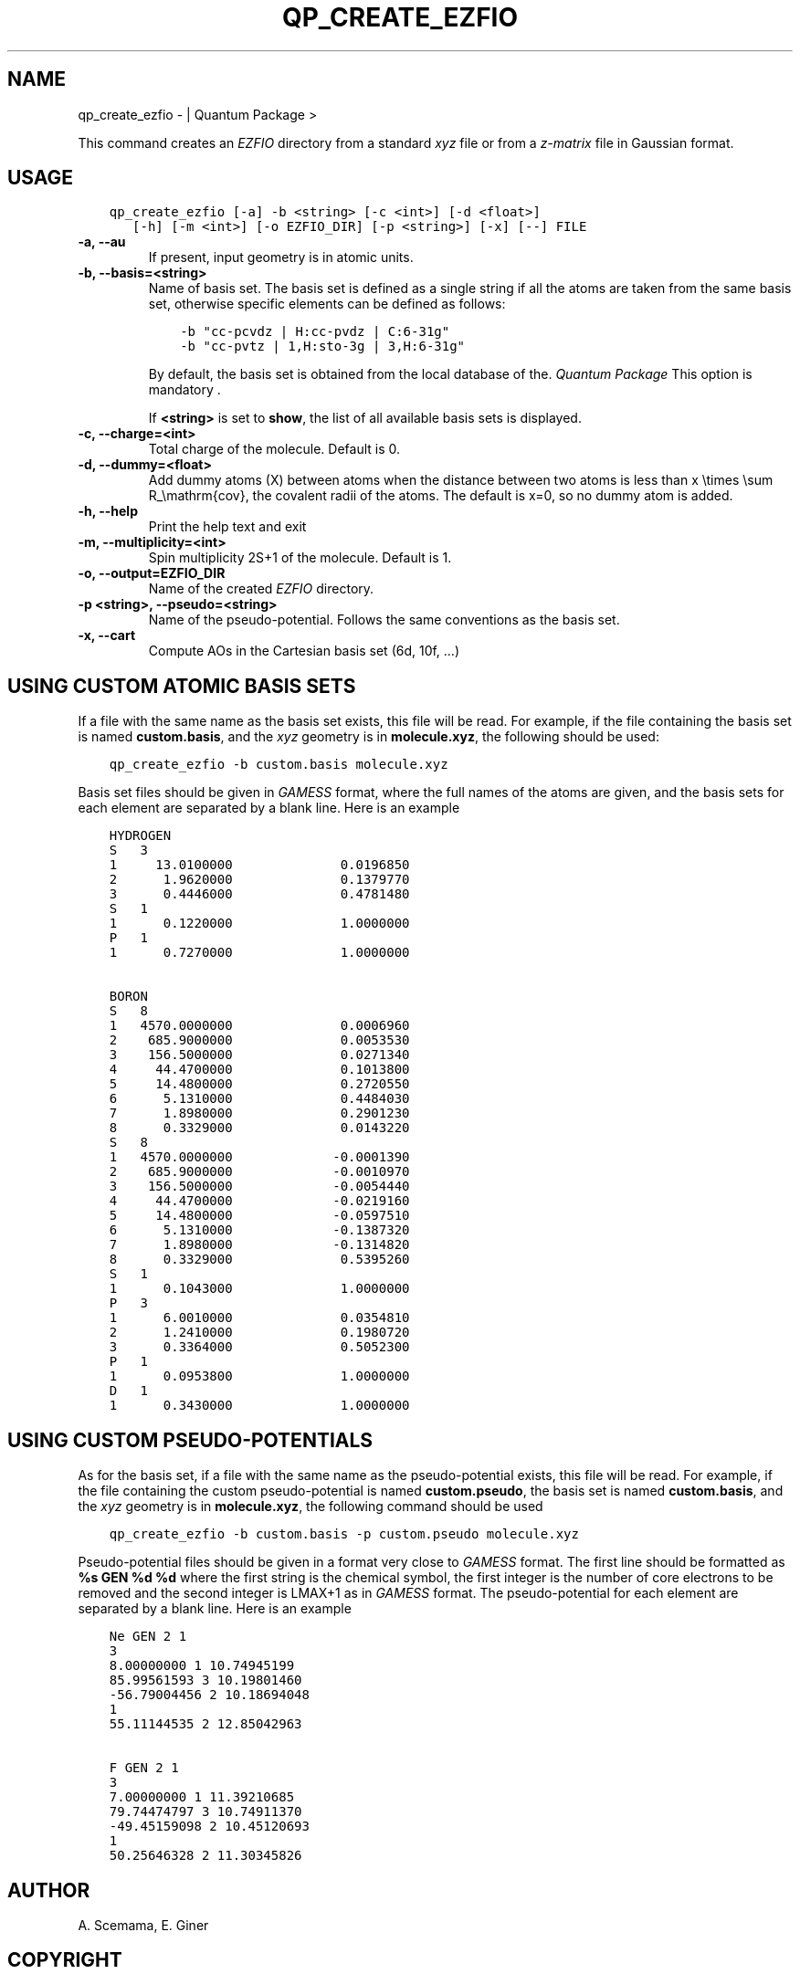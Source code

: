 .\" Man page generated from reStructuredText.
.
.TH "QP_CREATE_EZFIO" "1" "Jun 15, 2019" "2.0" "Quantum Package"
.SH NAME
qp_create_ezfio \-  | Quantum Package >
.
.nr rst2man-indent-level 0
.
.de1 rstReportMargin
\\$1 \\n[an-margin]
level \\n[rst2man-indent-level]
level margin: \\n[rst2man-indent\\n[rst2man-indent-level]]
-
\\n[rst2man-indent0]
\\n[rst2man-indent1]
\\n[rst2man-indent2]
..
.de1 INDENT
.\" .rstReportMargin pre:
. RS \\$1
. nr rst2man-indent\\n[rst2man-indent-level] \\n[an-margin]
. nr rst2man-indent-level +1
.\" .rstReportMargin post:
..
.de UNINDENT
. RE
.\" indent \\n[an-margin]
.\" old: \\n[rst2man-indent\\n[rst2man-indent-level]]
.nr rst2man-indent-level -1
.\" new: \\n[rst2man-indent\\n[rst2man-indent-level]]
.in \\n[rst2man-indent\\n[rst2man-indent-level]]u
..
.sp
This command creates an \fI\%EZFIO\fP directory from a standard \fIxyz\fP file or
from a \fIz\-matrix\fP file in Gaussian format.
.SH USAGE
.INDENT 0.0
.INDENT 3.5
.sp
.nf
.ft C
qp_create_ezfio [\-a] \-b <string> [\-c <int>] [\-d <float>]
   [\-h] [\-m <int>] [\-o EZFIO_DIR] [\-p <string>] [\-x] [\-\-] FILE
.ft P
.fi
.UNINDENT
.UNINDENT
.INDENT 0.0
.TP
.B \-a, \-\-au
If present, input geometry is in atomic units.
.UNINDENT
.INDENT 0.0
.TP
.B \-b, \-\-basis=<string>
Name of basis set. The basis set is defined as a single string if
all the atoms are taken from the same basis set, otherwise specific
elements can be defined as follows:
.INDENT 7.0
.INDENT 3.5
.sp
.nf
.ft C
\-b "cc\-pcvdz | H:cc\-pvdz | C:6\-31g"
\-b "cc\-pvtz | 1,H:sto\-3g | 3,H:6\-31g"
.ft P
.fi
.UNINDENT
.UNINDENT
.sp
By default, the basis set is obtained from the local database of the.
\fIQuantum Package\fP This option is mandatory                                       .
.sp
If \fB<string>\fP is set to \fBshow\fP, the list of all available basis
sets is displayed.
.UNINDENT
.INDENT 0.0
.TP
.B \-c, \-\-charge=<int>
Total charge of the molecule. Default is 0.
.UNINDENT
.INDENT 0.0
.TP
.B \-d, \-\-dummy=<float>
Add dummy atoms (X) between atoms when the distance between two atoms
is less than x \etimes \esum R_\emathrm{cov}, the covalent radii
of the atoms. The default is x=0, so no dummy atom is added.
.UNINDENT
.INDENT 0.0
.TP
.B \-h, \-\-help
Print the help text and exit
.UNINDENT
.INDENT 0.0
.TP
.B \-m, \-\-multiplicity=<int>
Spin multiplicity 2S+1 of the molecule. Default is 1.
.UNINDENT
.INDENT 0.0
.TP
.B \-o, \-\-output=EZFIO_DIR
Name of the created \fI\%EZFIO\fP directory.
.UNINDENT
.INDENT 0.0
.TP
.B \-p <string>, \-\-pseudo=<string>
Name of the pseudo\-potential. Follows the same conventions as the basis set.
.UNINDENT
.INDENT 0.0
.TP
.B \-x, \-\-cart
Compute AOs in the Cartesian basis set (6d, 10f, …)
.UNINDENT
.SH USING CUSTOM ATOMIC BASIS SETS
.sp
If a file with the same name as the basis set exists, this file will
be read. For example, if the file containing the basis set is named
\fBcustom.basis\fP, and the \fIxyz\fP geometry is in \fBmolecule.xyz\fP, the
following should be used:
.INDENT 0.0
.INDENT 3.5
.sp
.nf
.ft C
qp_create_ezfio \-b custom.basis molecule.xyz
.ft P
.fi
.UNINDENT
.UNINDENT
.sp
Basis set files should be given in \fI\%GAMESS\fP format, where the full
names of the atoms are given, and the basis sets for each element are
separated by a blank line. Here is an example
.INDENT 0.0
.INDENT 3.5
.sp
.nf
.ft C
HYDROGEN
S   3
1     13.0100000              0.0196850
2      1.9620000              0.1379770
3      0.4446000              0.4781480
S   1
1      0.1220000              1.0000000
P   1
1      0.7270000              1.0000000

BORON
S   8
1   4570.0000000              0.0006960
2    685.9000000              0.0053530
3    156.5000000              0.0271340
4     44.4700000              0.1013800
5     14.4800000              0.2720550
6      5.1310000              0.4484030
7      1.8980000              0.2901230
8      0.3329000              0.0143220
S   8
1   4570.0000000             \-0.0001390
2    685.9000000             \-0.0010970
3    156.5000000             \-0.0054440
4     44.4700000             \-0.0219160
5     14.4800000             \-0.0597510
6      5.1310000             \-0.1387320
7      1.8980000             \-0.1314820
8      0.3329000              0.5395260
S   1
1      0.1043000              1.0000000
P   3
1      6.0010000              0.0354810
2      1.2410000              0.1980720
3      0.3364000              0.5052300
P   1
1      0.0953800              1.0000000
D   1
1      0.3430000              1.0000000
.ft P
.fi
.UNINDENT
.UNINDENT
.SH USING CUSTOM PSEUDO-POTENTIALS
.sp
As for the basis set, if a file with the same name as the
pseudo\-potential exists, this file will be read. For example, if the
file containing the custom pseudo\-potential is named \fBcustom.pseudo\fP,
the basis set is named \fBcustom.basis\fP, and the \fIxyz\fP geometry is in
\fBmolecule.xyz\fP, the following command should be used
.INDENT 0.0
.INDENT 3.5
.sp
.nf
.ft C
qp_create_ezfio \-b custom.basis \-p custom.pseudo molecule.xyz
.ft P
.fi
.UNINDENT
.UNINDENT
.sp
Pseudo\-potential files should be given in a format very close to
\fI\%GAMESS\fP format. The first line should be formatted as \fB%s GEN %d %d\fP
where the first string is the chemical symbol, the first integer is
the number of core electrons to be removed and the second integer is
LMAX+1 as in \fI\%GAMESS\fP format. The pseudo\-potential for each element are
separated by a blank line. Here is an example
.INDENT 0.0
.INDENT 3.5
.sp
.nf
.ft C
Ne GEN 2 1
3
8.00000000 1 10.74945199
85.99561593 3 10.19801460
\-56.79004456 2 10.18694048
1
55.11144535 2 12.85042963

F GEN 2 1
3
7.00000000 1 11.39210685
79.74474797 3 10.74911370
\-49.45159098 2 10.45120693
1
50.25646328 2 11.30345826
.ft P
.fi
.UNINDENT
.UNINDENT
.SH AUTHOR
A. Scemama, E. Giner
.SH COPYRIGHT
2019, A. Scemama, E. Giner
.\" Generated by docutils manpage writer.
.
